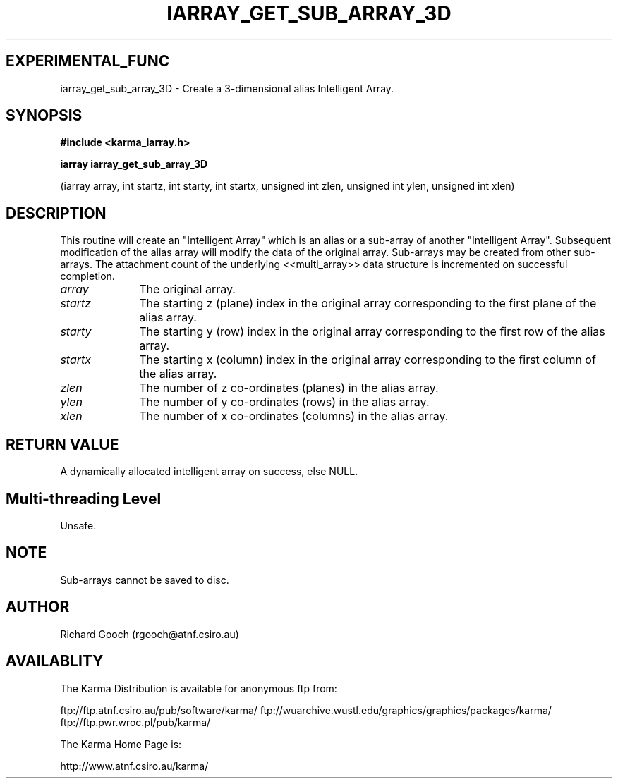 .TH IARRAY_GET_SUB_ARRAY_3D 3 "14 Aug 2006" "Karma Distribution"
.SH EXPERIMENTAL_FUNC
iarray_get_sub_array_3D \- Create a 3-dimensional alias Intelligent Array.
.SH SYNOPSIS
.B #include <karma_iarray.h>
.sp
.B iarray iarray_get_sub_array_3D
.sp
(iarray array,
int startz, int starty, int startx,
unsigned int zlen, unsigned int ylen,
unsigned int xlen)
.SH DESCRIPTION
This routine will create an "Intelligent Array" which is an alias
or a sub-array of another "Intelligent Array". Subsequent modification of
the alias array will modify the data of the original array. Sub-arrays may
be created from other sub-arrays. The attachment count of the underlying
<<multi_array>> data structure is incremented on successful completion.
.IP \fIarray\fP 1i
The original array.
.IP \fIstartz\fP 1i
The starting z (plane) index in the original array corresponding
to the first plane of the alias array.
.IP \fIstarty\fP 1i
The starting y (row) index in the original array corresponding to
the first row of the alias array.
.IP \fIstartx\fP 1i
The starting x (column) index in the original array corresponding
to the first column of the alias array.
.IP \fIzlen\fP 1i
The number of z co-ordinates (planes) in the alias array.
.IP \fIylen\fP 1i
The number of y co-ordinates (rows) in the alias array.
.IP \fIxlen\fP 1i
The number of x co-ordinates (columns) in the alias array.
.SH RETURN VALUE
A dynamically allocated intelligent array on success, else NULL.
.SH Multi-threading Level
Unsafe.
.SH NOTE
Sub-arrays cannot be saved to disc.
.sp
.SH AUTHOR
Richard Gooch (rgooch@atnf.csiro.au)
.SH AVAILABLITY
The Karma Distribution is available for anonymous ftp from:

ftp://ftp.atnf.csiro.au/pub/software/karma/
ftp://wuarchive.wustl.edu/graphics/graphics/packages/karma/
ftp://ftp.pwr.wroc.pl/pub/karma/

The Karma Home Page is:

http://www.atnf.csiro.au/karma/

